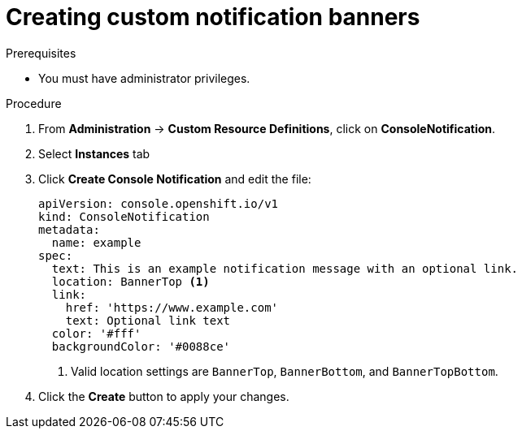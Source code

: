 // Module included in the following assemblies:
//
// * web_console/customizing-the-web-console.adoc

[id="creating-custom-notification-banners_{context}"]
= Creating custom notification banners

.Prerequisites

* You must have administrator privileges.

.Procedure

. From *Administration* -> *Custom Resource Definitions*, click on
*ConsoleNotification*.
. Select *Instances* tab
. Click *Create Console Notification* and edit the file:
+
[source,yaml]
----
apiVersion: console.openshift.io/v1
kind: ConsoleNotification
metadata:
  name: example
spec:
  text: This is an example notification message with an optional link.
  location: BannerTop <1>
  link:
    href: 'https://www.example.com'
    text: Optional link text
  color: '#fff'
  backgroundColor: '#0088ce'

----
<1> Valid location settings are `BannerTop`, `BannerBottom`, and `BannerTopBottom`.

. Click the *Create* button to apply your changes.

